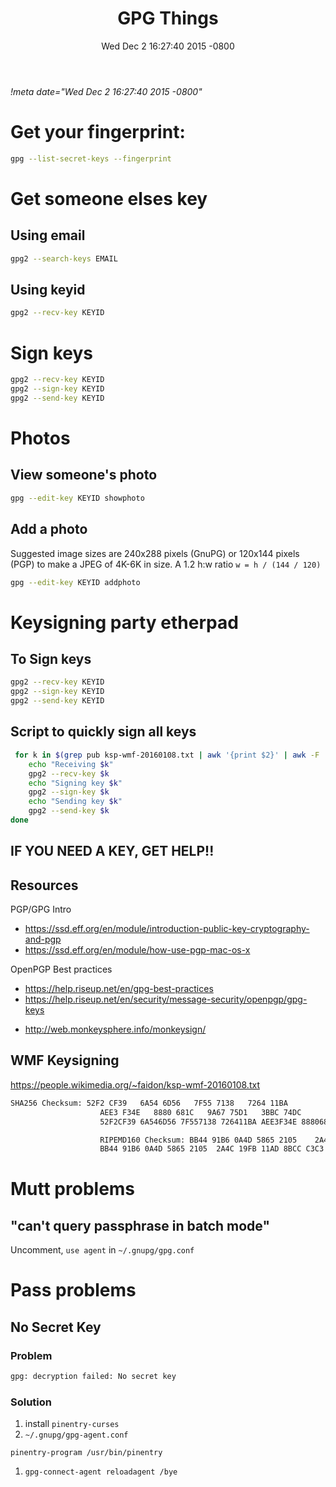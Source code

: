 #+TITLE: GPG Things
#+DATE: Wed Dec 2 16:27:40 2015 -0800
[[!meta date="Wed Dec 2 16:27:40 2015 -0800"]]
* Get your fingerprint:

#+BEGIN_SRC sh
gpg --list-secret-keys --fingerprint
#+END_SRC

* Get someone elses key

** Using email
#+BEGIN_SRC sh
gpg2 --search-keys EMAIL
#+END_SRC

** Using keyid
#+BEGIN_SRC sh
gpg2 --recv-key KEYID
#+END_SRC

* Sign keys

#+BEGIN_SRC sh
gpg2 --recv-key KEYID
gpg2 --sign-key KEYID
gpg2 --send-key KEYID
#+END_SRC

* Photos

** View someone's photo
#+BEGIN_SRC sh
gpg --edit-key KEYID showphoto
#+END_SRC

** Add a photo

Suggested image sizes are 240x288 pixels (GnuPG) or 120x144 pixels (PGP) to make a JPEG of 4K-6K in size. A 1.2 h:w ratio ~w = h / (144 / 120)~

#+BEGIN_SRC sh
gpg --edit-key KEYID addphoto
#+END_SRC

* Keysigning party etherpad
** To Sign keys
#+BEGIN_SRC sh
gpg2 --recv-key KEYID
gpg2 --sign-key KEYID
gpg2 --send-key KEYID
#+END_SRC

** Script to quickly sign all keys
#+BEGIN_SRC sh
 for k in $(grep pub ksp-wmf-20160108.txt | awk '{print $2}' | awk -F '/' '{print $2}'); do
    echo "Receiving $k"
    gpg2 --recv-key $k
    echo "Signing key $k"
    gpg2 --sign-key $k
    echo "Sending key $k"
    gpg2 --send-key $k
done
#+END_SRC

** IF YOU NEED A KEY, GET HELP!!

** Resources

PGP/GPG Intro

- https://ssd.eff.org/en/module/introduction-public-key-cryptography-and-pgp
- https://ssd.eff.org/en/module/how-use-pgp-mac-os-x

OpenPGP Best practices

- https://help.riseup.net/en/gpg-best-practices
- https://help.riseup.net/en/security/message-security/openpgp/gpg-keys


- http://web.monkeysphere.info/monkeysign/

** WMF Keysigning


https://people.wikimedia.org/~faidon/ksp-wmf-20160108.txt

#+BEGIN_SRC txt
SHA256 Checksum: 52F2 CF39   6A54 6D56   7F55 7138   7264 11BA
                    AEE3 F34E   8880 681C   9A67 75D1   3BBC 74DC              [ ]
                    52F2CF39 6A546D56 7F557138 726411BA AEE3F34E 8880681C 9A6775D1 3BBC74DC

                    RIPEMD160 Checksum: BB44 91B6 0A4D 5865 2105    2A4C 19FB 11AD 8BCC C3C3    [ ]
                    BB44 91B6 0A4D 5865 2105  2A4C 19FB 11AD 8BCC C3C3
#+END_SRC

* Mutt problems
** "can't query passphrase in batch mode"

Uncomment, =use agent= in =~/.gnupg/gpg.conf=

* Pass problems

** No Secret Key

*** Problem
#+BEGIN_SRC sh
gpg: decryption failed: No secret key
#+END_SRC

*** Solution

1. install =pinentry-curses=
2. =~/.gnupg/gpg-agent.conf=

#+BEGIN_SRC
pinentry-program /usr/bin/pinentry
#+END_SRC

3. =gpg-connect-agent reloadagent /bye=
